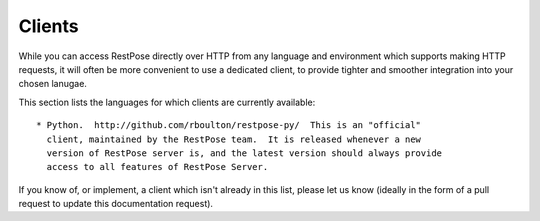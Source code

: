 Clients
=======

While you can access RestPose directly over HTTP from any language and
environment which supports making HTTP requests, it will often be more
convenient to use a dedicated client, to provide tighter and smoother
integration into your chosen lanugae.

This section lists the languages for which clients are currently available::

 * Python.  http://github.com/rboulton/restpose-py/  This is an "official"
   client, maintained by the RestPose team.  It is released whenever a new
   version of RestPose server is, and the latest version should always provide
   access to all features of RestPose Server.

If you know of, or implement, a client which isn't already in this list, please
let us know (ideally in the form of a pull request to update this documentation
request).
